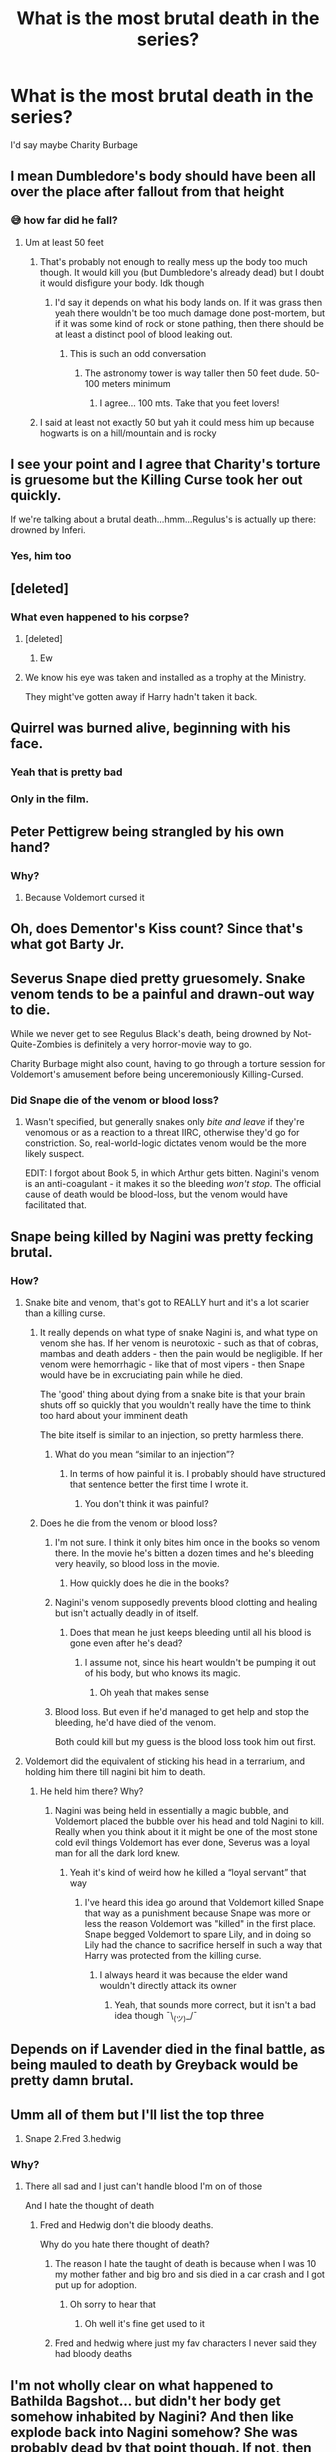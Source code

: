 #+TITLE: What is the most brutal death in the series?

* What is the most brutal death in the series?
:PROPERTIES:
:Author: tonosif
:Score: 17
:DateUnix: 1613091501.0
:DateShort: 2021-Feb-12
:FlairText: Discussion
:END:
I'd say maybe Charity Burbage


** I mean Dumbledore's body should have been all over the place after fallout from that height
:PROPERTIES:
:Author: Jon_Riptide
:Score: 23
:DateUnix: 1613094398.0
:DateShort: 2021-Feb-12
:END:

*** 😅 how far did he fall?
:PROPERTIES:
:Author: tonosif
:Score: 2
:DateUnix: 1613095038.0
:DateShort: 2021-Feb-12
:END:

**** Um at least 50 feet
:PROPERTIES:
:Author: Messeduplife102
:Score: 5
:DateUnix: 1613113378.0
:DateShort: 2021-Feb-12
:END:

***** That's probably not enough to really mess up the body too much though. It would kill you (but Dumbledore's already dead) but I doubt it would disfigure your body. Idk though
:PROPERTIES:
:Author: tonosif
:Score: 5
:DateUnix: 1613113530.0
:DateShort: 2021-Feb-12
:END:

****** I'd say it depends on what his body lands on. If it was grass then yeah there wouldn't be too much damage done post-mortem, but if it was some kind of rock or stone pathing, then there should be at least a distinct pool of blood leaking out.
:PROPERTIES:
:Author: Raesong
:Score: 12
:DateUnix: 1613114248.0
:DateShort: 2021-Feb-12
:END:

******* This is such an odd conversation
:PROPERTIES:
:Author: tonosif
:Score: 7
:DateUnix: 1613114414.0
:DateShort: 2021-Feb-12
:END:

******** The astronomy tower is way taller then 50 feet dude. 50-100 meters minimum
:PROPERTIES:
:Author: RoyalAct4
:Score: 11
:DateUnix: 1613116110.0
:DateShort: 2021-Feb-12
:END:

********* I agree... 100 mts. Take that you feet lovers!
:PROPERTIES:
:Author: Jon_Riptide
:Score: 2
:DateUnix: 1613157945.0
:DateShort: 2021-Feb-12
:END:


***** I said at least not exactly 50 but yah it could mess him up because hogwarts is on a hill/mountain and is rocky
:PROPERTIES:
:Author: Messeduplife102
:Score: 2
:DateUnix: 1613149641.0
:DateShort: 2021-Feb-12
:END:


** I see your point and I agree that Charity's torture is gruesome but the Killing Curse took her out quickly.

If we're talking about a brutal death...hmm...Regulus's is actually up there: drowned by Inferi.
:PROPERTIES:
:Author: CryptidGrimnoir
:Score: 44
:DateUnix: 1613092594.0
:DateShort: 2021-Feb-12
:END:

*** Yes, him too
:PROPERTIES:
:Author: tonosif
:Score: 11
:DateUnix: 1613092856.0
:DateShort: 2021-Feb-12
:END:


** [deleted]
:PROPERTIES:
:Score: 15
:DateUnix: 1613101691.0
:DateShort: 2021-Feb-12
:END:

*** What even happened to his corpse?
:PROPERTIES:
:Author: tonosif
:Score: 2
:DateUnix: 1613101925.0
:DateShort: 2021-Feb-12
:END:

**** [deleted]
:PROPERTIES:
:Score: 12
:DateUnix: 1613101983.0
:DateShort: 2021-Feb-12
:END:

***** Ew
:PROPERTIES:
:Author: tonosif
:Score: 1
:DateUnix: 1613170214.0
:DateShort: 2021-Feb-13
:END:


**** We know his eye was taken and installed as a trophy at the Ministry.

They might've gotten away if Harry hadn't taken it back.
:PROPERTIES:
:Author: streakermaximus
:Score: 4
:DateUnix: 1613169332.0
:DateShort: 2021-Feb-13
:END:


** Quirrel was burned alive, beginning with his face.
:PROPERTIES:
:Author: planear
:Score: 28
:DateUnix: 1613098344.0
:DateShort: 2021-Feb-12
:END:

*** Yeah that is pretty bad
:PROPERTIES:
:Author: tonosif
:Score: 5
:DateUnix: 1613098992.0
:DateShort: 2021-Feb-12
:END:


*** Only in the film.
:PROPERTIES:
:Author: LanceWedgie
:Score: 3
:DateUnix: 1613118113.0
:DateShort: 2021-Feb-12
:END:


** Peter Pettigrew being strangled by his own hand?
:PROPERTIES:
:Author: Previous-Knowledge95
:Score: 12
:DateUnix: 1613106072.0
:DateShort: 2021-Feb-12
:END:

*** Why?
:PROPERTIES:
:Author: tonosif
:Score: -5
:DateUnix: 1613106618.0
:DateShort: 2021-Feb-12
:END:

**** Because Voldemort cursed it
:PROPERTIES:
:Author: Messeduplife102
:Score: 3
:DateUnix: 1613113434.0
:DateShort: 2021-Feb-12
:END:


** Oh, does Dementor's Kiss count? Since that's what got Barty Jr.
:PROPERTIES:
:Author: CryptidGrimnoir
:Score: 11
:DateUnix: 1613092608.0
:DateShort: 2021-Feb-12
:END:


** Severus Snape died pretty gruesomely. Snake venom tends to be a painful and drawn-out way to die.

While we never get to see Regulus Black's death, being drowned by Not-Quite-Zombies is definitely a very horror-movie way to go.

Charity Burbage might also count, having to go through a torture session for Voldemort's amusement before being unceremoniously Killing-Cursed.
:PROPERTIES:
:Author: PsiGuy60
:Score: 9
:DateUnix: 1613150729.0
:DateShort: 2021-Feb-12
:END:

*** Did Snape die of the venom or blood loss?
:PROPERTIES:
:Author: tonosif
:Score: 1
:DateUnix: 1613152833.0
:DateShort: 2021-Feb-12
:END:

**** Wasn't specified, but generally snakes only /bite and leave/ if they're venomous or as a reaction to a threat IIRC, otherwise they'd go for constriction. So, real-world-logic dictates venom would be the more likely suspect.

EDIT: I forgot about Book 5, in which Arthur gets bitten. Nagini's venom is an anti-coagulant - it makes it so the bleeding /won't stop/. The official cause of death would be blood-loss, but the venom would have facilitated that.
:PROPERTIES:
:Author: PsiGuy60
:Score: 2
:DateUnix: 1613153107.0
:DateShort: 2021-Feb-12
:END:


** Snape being killed by Nagini was pretty fecking brutal.
:PROPERTIES:
:Author: Deadlydeerman
:Score: 31
:DateUnix: 1613092117.0
:DateShort: 2021-Feb-12
:END:

*** How?
:PROPERTIES:
:Author: tonosif
:Score: -2
:DateUnix: 1613092836.0
:DateShort: 2021-Feb-12
:END:

**** Snake bite and venom, that's got to REALLY hurt and it's a lot scarier than a killing curse.
:PROPERTIES:
:Author: Deadlydeerman
:Score: 18
:DateUnix: 1613102766.0
:DateShort: 2021-Feb-12
:END:

***** It really depends on what type of snake Nagini is, and what type on venom she has. If her venom is neurotoxic - such as that of cobras, mambas and death adders - then the pain would be negligible. If her venom were hemorrhagic - like that of most vipers - then Snape would have be in excruciating pain while he died.

The 'good' thing about dying from a snake bite is that your brain shuts off so quickly that you wouldn't really have the time to think too hard about your imminent death

The bite itself is similar to an injection, so pretty harmless there.
:PROPERTIES:
:Author: AloneSweet6
:Score: 8
:DateUnix: 1613122132.0
:DateShort: 2021-Feb-12
:END:

****** What do you mean “similar to an injection”?
:PROPERTIES:
:Author: tonosif
:Score: 1
:DateUnix: 1613147696.0
:DateShort: 2021-Feb-12
:END:

******* In terms of how painful it is. I probably should have structured that sentence better the first time I wrote it.
:PROPERTIES:
:Author: AloneSweet6
:Score: 2
:DateUnix: 1613224689.0
:DateShort: 2021-Feb-13
:END:

******** You don't think it was painful?
:PROPERTIES:
:Author: tonosif
:Score: 1
:DateUnix: 1613231939.0
:DateShort: 2021-Feb-13
:END:


***** Does he die from the venom or blood loss?
:PROPERTIES:
:Author: tonosif
:Score: 1
:DateUnix: 1613104577.0
:DateShort: 2021-Feb-12
:END:

****** I'm not sure. I think it only bites him once in the books so venom there. In the movie he's bitten a dozen times and he's bleeding very heavily, so blood loss in the movie.
:PROPERTIES:
:Author: Deadlydeerman
:Score: 3
:DateUnix: 1613116776.0
:DateShort: 2021-Feb-12
:END:

******* How quickly does he die in the books?
:PROPERTIES:
:Author: tonosif
:Score: 2
:DateUnix: 1613141457.0
:DateShort: 2021-Feb-12
:END:


****** Nagini's venom supposedly prevents blood clotting and healing but isn't actually deadly in of itself.
:PROPERTIES:
:Author: HQMorganstern
:Score: 5
:DateUnix: 1613126556.0
:DateShort: 2021-Feb-12
:END:

******* Does that mean he just keeps bleeding until all his blood is gone even after he's dead?
:PROPERTIES:
:Author: tonosif
:Score: 1
:DateUnix: 1613145040.0
:DateShort: 2021-Feb-12
:END:

******** I assume not, since his heart wouldn't be pumping it out of his body, but who knows its magic.
:PROPERTIES:
:Author: HQMorganstern
:Score: 3
:DateUnix: 1613145464.0
:DateShort: 2021-Feb-12
:END:

********* Oh yeah that makes sense
:PROPERTIES:
:Author: tonosif
:Score: 1
:DateUnix: 1613150891.0
:DateShort: 2021-Feb-12
:END:


****** Blood loss. But even if he'd managed to get help and stop the bleeding, he'd have died of the venom.

Both could kill but my guess is the blood loss took him out first.
:PROPERTIES:
:Author: DeDe_at_it_again
:Score: 2
:DateUnix: 1613219797.0
:DateShort: 2021-Feb-13
:END:


**** Voldemort did the equivalent of sticking his head in a terrarium, and holding him there till nagini bit him to death.
:PROPERTIES:
:Author: The-Man-Emperor
:Score: 2
:DateUnix: 1613144246.0
:DateShort: 2021-Feb-12
:END:

***** He held him there? Why?
:PROPERTIES:
:Author: tonosif
:Score: 1
:DateUnix: 1613147758.0
:DateShort: 2021-Feb-12
:END:

****** Nagini was being held in essentially a magic bubble, and Voldemort placed the bubble over his head and told Nagini to kill. Really when you think about it it might be one of the most stone cold evil things Voldemort has ever done, Severus was a loyal man for all the dark lord knew.
:PROPERTIES:
:Author: The-Man-Emperor
:Score: 2
:DateUnix: 1613148220.0
:DateShort: 2021-Feb-12
:END:

******* Yeah it's kind of weird how he killed a “loyal servant” that way
:PROPERTIES:
:Author: tonosif
:Score: 1
:DateUnix: 1613151280.0
:DateShort: 2021-Feb-12
:END:

******** I've heard this idea go around that Voldemort killed Snape that way as a punishment because Snape was more or less the reason Voldemort was "killed" in the first place. Snape begged Voldemort to spare Lily, and in doing so Lily had the chance to sacrifice herself in such a way that Harry was protected from the killing curse.
:PROPERTIES:
:Author: Starlinggaze
:Score: 2
:DateUnix: 1613239999.0
:DateShort: 2021-Feb-13
:END:

********* I always heard it was because the elder wand wouldn't directly attack its owner
:PROPERTIES:
:Author: tonosif
:Score: 2
:DateUnix: 1613240956.0
:DateShort: 2021-Feb-13
:END:

********** Yeah, that sounds more correct, but it isn't a bad idea though ¯\_(ツ)_/¯
:PROPERTIES:
:Author: Starlinggaze
:Score: 2
:DateUnix: 1613241313.0
:DateShort: 2021-Feb-13
:END:


** Depends on if Lavender died in the final battle, as being mauled to death by Greyback would be pretty damn brutal.
:PROPERTIES:
:Author: Samurai_Bul
:Score: 13
:DateUnix: 1613139988.0
:DateShort: 2021-Feb-12
:END:


** Umm all of them but I'll list the top three

1. Snape 2.Fred 3.hedwig
:PROPERTIES:
:Author: Messeduplife102
:Score: 6
:DateUnix: 1613113342.0
:DateShort: 2021-Feb-12
:END:

*** Why?
:PROPERTIES:
:Author: tonosif
:Score: 3
:DateUnix: 1613113477.0
:DateShort: 2021-Feb-12
:END:

**** There all sad and I just can't handle blood I'm on of those

And I hate the thought of death
:PROPERTIES:
:Author: Messeduplife102
:Score: 7
:DateUnix: 1613113512.0
:DateShort: 2021-Feb-12
:END:

***** Fred and Hedwig don't die bloody deaths.

Why do you hate there thought of death?
:PROPERTIES:
:Author: tonosif
:Score: 1
:DateUnix: 1613113927.0
:DateShort: 2021-Feb-12
:END:

****** The reason I hate the taught of death is because when I was 10 my mother father and big bro and sis died in a car crash and I got put up for adoption.
:PROPERTIES:
:Author: Messeduplife102
:Score: 5
:DateUnix: 1613114039.0
:DateShort: 2021-Feb-12
:END:

******* Oh sorry to hear that
:PROPERTIES:
:Author: tonosif
:Score: 3
:DateUnix: 1613114366.0
:DateShort: 2021-Feb-12
:END:

******** Oh well it's fine get used to it
:PROPERTIES:
:Author: Messeduplife102
:Score: 3
:DateUnix: 1613114386.0
:DateShort: 2021-Feb-12
:END:


****** Fred and hedwig where just my fav characters I never said they had bloody deaths
:PROPERTIES:
:Author: Messeduplife102
:Score: 3
:DateUnix: 1613114157.0
:DateShort: 2021-Feb-12
:END:


** I'm not wholly clear on what happened to Bathilda Bagshot... but didn't her body get somehow inhabited by Nagini? And then like explode back into Nagini somehow? She was probably dead by that point though. If not, then brutal.

The Longbottom's might get an honorable mention. Not technically dead, but tortured to insanity is pretty brutal.

... Also, wasn't Wizard Baruffio crushed to death by a buffalo?
:PROPERTIES:
:Author: Fit_Custard4195
:Score: 3
:DateUnix: 1613166452.0
:DateShort: 2021-Feb-13
:END:


** Dobby's death is the worst in my opinion. So pointless.
:PROPERTIES:
:Author: Author_Person
:Score: 7
:DateUnix: 1613091922.0
:DateShort: 2021-Feb-12
:END:

*** Is his death the most gruesome though?
:PROPERTIES:
:Author: tonosif
:Score: 1
:DateUnix: 1613092829.0
:DateShort: 2021-Feb-12
:END:

**** No snapes is
:PROPERTIES:
:Author: Messeduplife102
:Score: 3
:DateUnix: 1613113449.0
:DateShort: 2021-Feb-12
:END:

***** Why?
:PROPERTIES:
:Author: tonosif
:Score: 1
:DateUnix: 1613113556.0
:DateShort: 2021-Feb-12
:END:

****** Umm he was brutally murder by Nagini and most likely suffered the most out of all of them.
:PROPERTIES:
:Author: Messeduplife102
:Score: 3
:DateUnix: 1613113645.0
:DateShort: 2021-Feb-12
:END:


**** You said brutal in your original question, and from my perspective as the reader his was the most upsetting. As much as I love Snape he at least knew he was going to die and was prepared for it.

When it comes to the most gruesome I'm not sure who it would be. I personally loved the scene with Charity, I'm weird like that. Maybe Snape.
:PROPERTIES:
:Author: Author_Person
:Score: 5
:DateUnix: 1613093196.0
:DateShort: 2021-Feb-12
:END:

***** Snape knew he was going to die? Also how is his death gruesome?
:PROPERTIES:
:Author: tonosif
:Score: 1
:DateUnix: 1613095003.0
:DateShort: 2021-Feb-12
:END:

****** He may not have known walking into that room that he wouldn't be leaving it but he'd known for years how it would likely end and he knew soon enough where that conversation was headed. He would've tried to defend himself if he hadn't known and accepted that he was about to die. In my opinion anyway, others may interpret that scene differently of course.

Someone having their throat torn out is messy and rather horrifying for anyone watching, unless you're a psychopath I suppose. On his part...well a knife to the throat is how I usually plan to go when I'm in that sort of mood so I can't honestly say that the idea horrifies me.
:PROPERTIES:
:Author: Author_Person
:Score: 5
:DateUnix: 1613095561.0
:DateShort: 2021-Feb-12
:END:

******* I always wondered why Snape didn't defend himself in that scene. He did seem pretty scared though. Do you think he would've been able to beat Voldemort?

How messy would it have looked?
:PROPERTIES:
:Author: tonosif
:Score: 1
:DateUnix: 1613097653.0
:DateShort: 2021-Feb-12
:END:

******** I'm inclined towards thinking he couldn't, that if he could've won a duel against him he would've at least attempted to defend himself since he still hadn't spoken to Harry, but perhaps Dumbledore cautioned against him dueling Voldemort because of the horcruxes. They both seem quite capable duelists, and while Voldemort has the advantage of age and sheer magical power, he's also mad. Still I tend towards thinking he couldn't win against Voldemort.

It varies with an arterial wound but it's usually rather dramatic, and with the length of time it took him to die it would have been on the messier side. With a clean enough cut the blood flows sluggishly and the person dies within seconds, from the sound of it his would've involved arterial spurting, think basically any neck wound you've seen on film. They aren't generally that messy in reality but if the wound isn't deep enough or a clean enough cut they very much are. Not sure how to describe it really.
:PROPERTIES:
:Author: Author_Person
:Score: 2
:DateUnix: 1613099214.0
:DateShort: 2021-Feb-12
:END:


** I've always found Quirrell's death to be particularly disturbing.
:PROPERTIES:
:Author: ashwathr
:Score: 2
:DateUnix: 1613158406.0
:DateShort: 2021-Feb-12
:END:

*** Why?
:PROPERTIES:
:Author: tonosif
:Score: 1
:DateUnix: 1613164303.0
:DateShort: 2021-Feb-13
:END:


** Gruesome: Lavender Brown, savaged and eaten by Greyback.

Sad: Cedric Diggory, young and was an extra in an elaborate plot. Honestly, Voldemort considered him to be a /spare./ It's quite sad really because he was such a cinnamon roll.
:PROPERTIES:
:Author: absa1901
:Score: 2
:DateUnix: 1613164690.0
:DateShort: 2021-Feb-13
:END:

*** Wait she was eaten?
:PROPERTIES:
:Author: tonosif
:Score: 1
:DateUnix: 1613165151.0
:DateShort: 2021-Feb-13
:END:

**** Pretty sure she was bitten badly at the least, maybe eaten.
:PROPERTIES:
:Author: absa1901
:Score: 2
:DateUnix: 1613165940.0
:DateShort: 2021-Feb-13
:END:

***** Does that count as cannibalism?
:PROPERTIES:
:Author: tonosif
:Score: 1
:DateUnix: 1613166728.0
:DateShort: 2021-Feb-13
:END:

****** Kind of, Greyback wasn't human but used to be. At least we can confirm that he is not human mentally.
:PROPERTIES:
:Author: absa1901
:Score: 2
:DateUnix: 1613166950.0
:DateShort: 2021-Feb-13
:END:


** A lot of people are commenting Snape, but why? Yes most snake venoms are rather painful, but can't be compared to the Cruciatus Curse. I don't have perfect recollection of the scene, but getting bitten by a Snake is not that brutal compared to other deaths in the series.
:PROPERTIES:
:Author: Simoerys
:Score: 2
:DateUnix: 1613167305.0
:DateShort: 2021-Feb-13
:END:

*** How is his death not brutal?
:PROPERTIES:
:Author: tonosif
:Score: 1
:DateUnix: 1613168562.0
:DateShort: 2021-Feb-13
:END:

**** I'm not saying it was not brutal in any way, I just think that most murders that are not purly committed by the AK are more brutal. Snape gets bitten by a Snake, suffers 2-3 minutes and dies. No Crucio or other forms of torture, not severed body parts or slowly bleeding out. In addition Snape was at peace at the moment of his death, because he found comfort in Harrys eyes. From a pure brutality standpoint the 12 Muggles Peter blew up were more brutal IMO.
:PROPERTIES:
:Author: Simoerys
:Score: 2
:DateUnix: 1613169337.0
:DateShort: 2021-Feb-13
:END:

***** Oh yeah I forgot about them
:PROPERTIES:
:Author: tonosif
:Score: 1
:DateUnix: 1613174205.0
:DateShort: 2021-Feb-13
:END:


** Barty Crouch Snr. Death probably was rather brutal. We do not know exactly what happens, but his body was transfigured into a bone after his death. I don't think Barty was very merciful
:PROPERTIES:
:Author: Simoerys
:Score: 2
:DateUnix: 1613169474.0
:DateShort: 2021-Feb-13
:END:


** Thinking about it, most deaths were via killing curse so very quick. Not exactly what I'd consider brutal.

Sadly, I have to go with Wormtail. Choked out by your own hand. Plenty of time to consider your poor choices in life.
:PROPERTIES:
:Author: streakermaximus
:Score: 2
:DateUnix: 1613169555.0
:DateShort: 2021-Feb-13
:END:


** Dobby. He died for the guy who couldn't even be bothered to get him a Christmas present.
:PROPERTIES:
:Author: Taure
:Score: 4
:DateUnix: 1613114271.0
:DateShort: 2021-Feb-12
:END:

*** How is that brutal though?
:PROPERTIES:
:Author: tonosif
:Score: -1
:DateUnix: 1613114449.0
:DateShort: 2021-Feb-12
:END:

**** In the same way that honesty can be said to be brutal.

The word "brutal" is not a synonym for "bloody" or "gory".
:PROPERTIES:
:Author: Taure
:Score: 5
:DateUnix: 1613114772.0
:DateShort: 2021-Feb-12
:END:

***** Ok then who dies the most bloody/gory death?
:PROPERTIES:
:Author: tonosif
:Score: 1
:DateUnix: 1613114843.0
:DateShort: 2021-Feb-12
:END:

****** Not a question I'm particularly interested in, I'm afraid.
:PROPERTIES:
:Author: Taure
:Score: 2
:DateUnix: 1613114915.0
:DateShort: 2021-Feb-12
:END:

******* Oh just admit it. You knew very well what OP was asking but you wanted to act smart.
:PROPERTIES:
:Author: I_love_DPs
:Score: 0
:DateUnix: 1613147918.0
:DateShort: 2021-Feb-12
:END:
